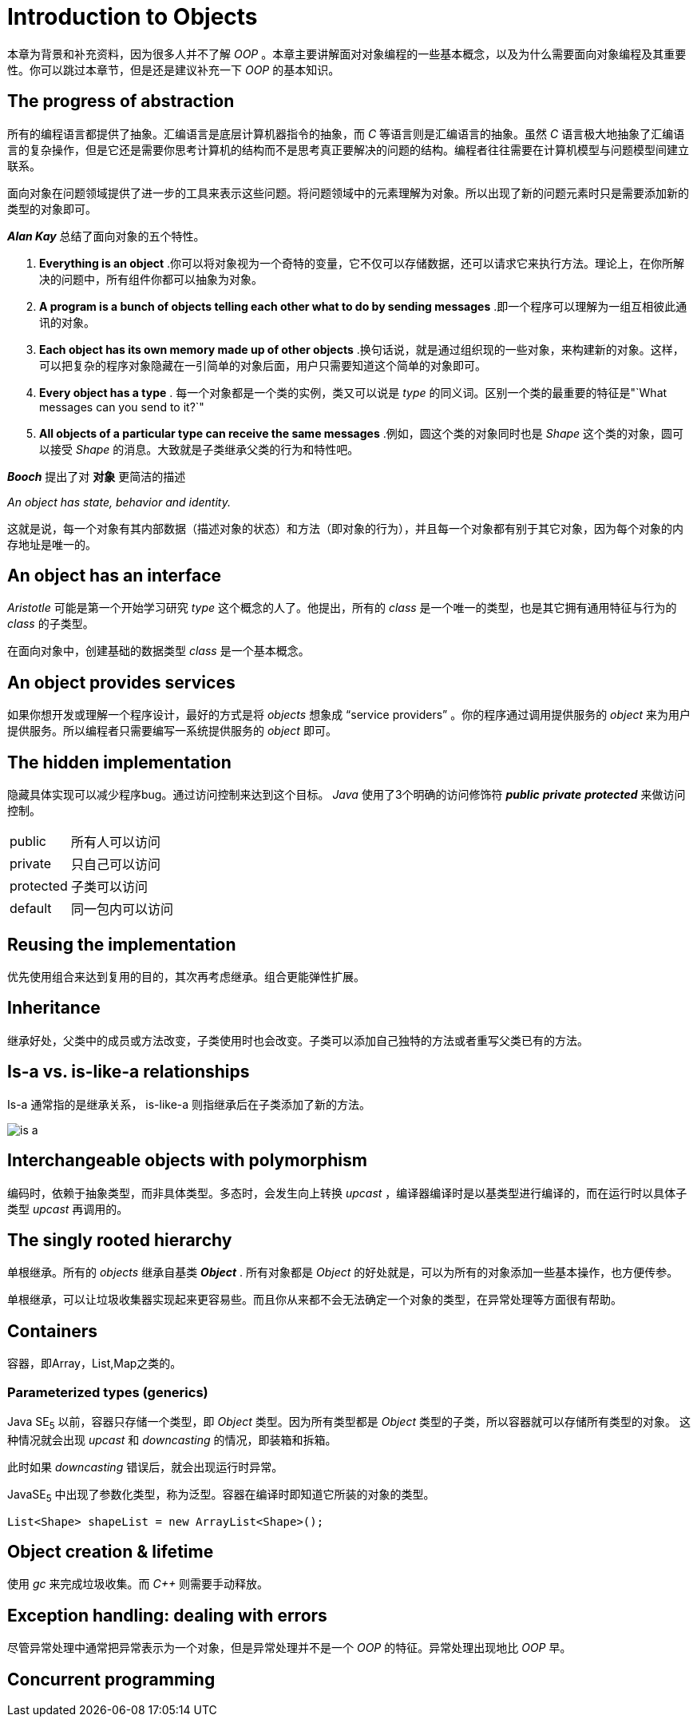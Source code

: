 = Introduction to Objects
:imagesdir: images

本章为背景和补充资料，因为很多人并不了解 _OOP_ 。本章主要讲解面对对象编程的一些基本概念，以及为什么需要面向对象编程及其重要性。你可以跳过本章节，但是还是建议补充一下 _OOP_ 的基本知识。

== The progress of abstraction

所有的编程语言都提供了抽象。汇编语言是底层计算机器指令的抽象，而 _C_ 等语言则是汇编语言的抽象。虽然 _C_ 语言极大地抽象了汇编语言的复杂操作，但是它还是需要你思考计算机的结构而不是思考真正要解决的问题的结构。编程者往往需要在计算机模型与问题模型间建立联系。

面向对象在问题领域提供了进一步的工具来表示这些问题。将问题领域中的元素理解为对象。所以出现了新的问题元素时只是需要添加新的类型的对象即可。

*_Alan Kay_* 总结了面向对象的五个特性。

. *Everything is an object* .你可以将对象视为一个奇特的变量，它不仅可以存储数据，还可以请求它来执行方法。理论上，在你所解决的问题中，所有组件你都可以抽象为对象。

. *A program is a bunch of objects telling each other what to do by
sending messages* .即一个程序可以理解为一组互相彼此通讯的对象。

. *Each object has its own memory made up of other objects* .换句话说，就是通过组织现的一些对象，来构建新的对象。这样，可以把复杂的程序对象隐藏在一引简单的对象后面，用户只需要知道这个简单的对象即可。

. *Every object has a type* . 每一个对象都是一个类的实例，类又可以说是 _type_ 的同义词。区别一个类的最重要的特征是"`What messages can you send to it?`"

. *All objects of a particular type can receive the same messages* .例如，圆这个类的对象同时也是 _Shape_ 这个类的对象，圆可以接受 _Shape_ 的消息。大致就是子类继承父类的行为和特性吧。

*_Booch_* 提出了对 *对象* 更简洁的描述
====
_An object has state, behavior and identity._
====
这就是说，每一个对象有其内部数据（描述对象的状态）和方法（即对象的行为），并且每一个对象都有别于其它对象，因为每个对象的内存地址是唯一的。

== An object has an interface

_Aristotle_ 可能是第一个开始学习研究 _type_ 这个概念的人了。他提出，所有的 _class_ 是一个唯一的类型，也是其它拥有通用特征与行为的 _class_ 的子类型。

在面向对象中，创建基础的数据类型 _class_ 是一个基本概念。

== An object provides services
如果你想开发或理解一个程序设计，最好的方式是将 _objects_ 想象成 "`service providers`" 。你的程序通过调用提供服务的 _object_ 来为用户提供服务。所以编程者只需要编写一系统提供服务的 _object_ 即可。

== The hidden implementation
隐藏具体实现可以减少程序bug。通过访问控制来达到这个目标。
_Java_ 使用了3个明确的访问修饰符 *_public_* *_private_* *_protected_* 来做访问控制。

[cols="1,<3"]
|===
|public|所有人可以访问
|private|只自己可以访问
|protected|子类可以访问
|default|同一包内可以访问
|===

== Reusing the implementation
优先使用组合来达到复用的目的，其次再考虑继承。组合更能弹性扩展。

== Inheritance
继承好处，父类中的成员或方法改变，子类使用时也会改变。子类可以添加自己独特的方法或者重写父类已有的方法。

== Is-a vs. is-like-a relationships
Is-a 通常指的是继承关系， is-like-a 则指继承后在子类添加了新的方法。

image::is_a.png[]

== Interchangeable objects with polymorphism
编码时，依赖于抽象类型，而非具体类型。多态时，会发生向上转换 _upcast_ ，编译器编译时是以基类型进行编译的，而在运行时以具体子类型 _upcast_ 再调用的。

== The singly rooted hierarchy
单根继承。所有的 _objects_ 继承自基类 *_Object_* . 所有对象都是 _Object_ 的好处就是，可以为所有的对象添加一些基本操作，也方便传参。

单根继承，可以让垃圾收集器实现起来更容易些。而且你从来都不会无法确定一个对象的类型，在异常处理等方面很有帮助。

== Containers
容器，即Array，List,Map之类的。

=== Parameterized types (generics)
Java SE~5~ 以前，容器只存储一个类型，即 _Object_ 类型。因为所有类型都是 _Object_ 类型的子类，所以容器就可以存储所有类型的对象。 这种情况就会出现 _upcast_ 和 _downcasting_ 的情况，即装箱和拆箱。

此时如果 _downcasting_ 错误后，就会出现运行时异常。

JavaSE~5~ 中出现了参数化类型，称为泛型。容器在编译时即知道它所装的对象的类型。
[source,java]
----
List<Shape> shapeList = new ArrayList<Shape>();
----

== Object creation & lifetime
使用 _gc_ 来完成垃圾收集。而 _C++_ 则需要手动释放。

== Exception handling: dealing with errors
尽管异常处理中通常把异常表示为一个对象，但是异常处理并不是一个 _OOP_ 的特征。异常处理出现地比 _OOP_ 早。

== Concurrent programming
